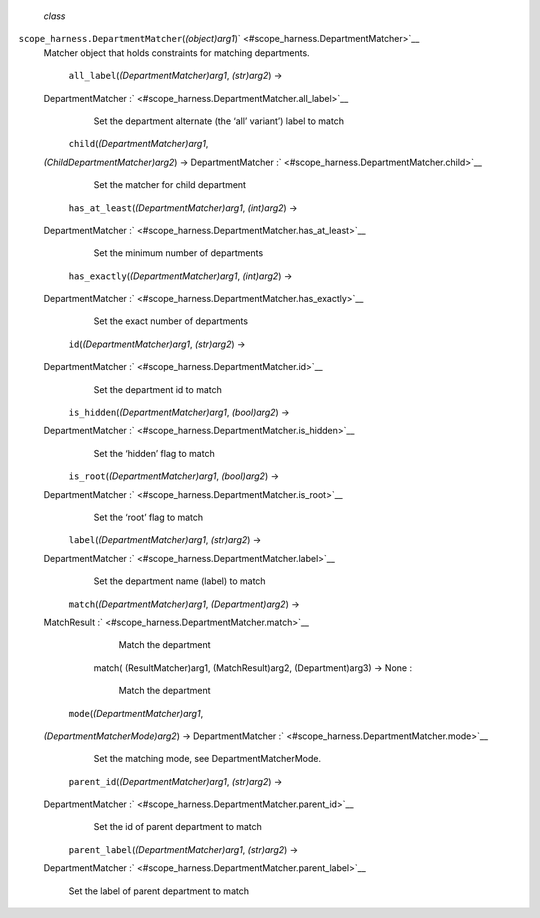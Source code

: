  *class*
``scope_harness.``\ ``DepartmentMatcher``\ (*(object)arg1*)\ ` <#scope_harness.DepartmentMatcher>`__
    Matcher object that holds constraints for matching departments.

     ``all_label``\ (*(DepartmentMatcher)arg1*, *(str)arg2*) →
    DepartmentMatcher :` <#scope_harness.DepartmentMatcher.all_label>`__
        Set the department alternate (the ‘all’ variant’) label to match

     ``child``\ (*(DepartmentMatcher)arg1*,
    *(ChildDepartmentMatcher)arg2*) → DepartmentMatcher
    :` <#scope_harness.DepartmentMatcher.child>`__
        Set the matcher for child department

     ``has_at_least``\ (*(DepartmentMatcher)arg1*, *(int)arg2*) →
    DepartmentMatcher
    :` <#scope_harness.DepartmentMatcher.has_at_least>`__
        Set the minimum number of departments

     ``has_exactly``\ (*(DepartmentMatcher)arg1*, *(int)arg2*) →
    DepartmentMatcher
    :` <#scope_harness.DepartmentMatcher.has_exactly>`__
        Set the exact number of departments

     ``id``\ (*(DepartmentMatcher)arg1*, *(str)arg2*) →
    DepartmentMatcher :` <#scope_harness.DepartmentMatcher.id>`__
        Set the department id to match

     ``is_hidden``\ (*(DepartmentMatcher)arg1*, *(bool)arg2*) →
    DepartmentMatcher :` <#scope_harness.DepartmentMatcher.is_hidden>`__
        Set the ‘hidden’ flag to match

     ``is_root``\ (*(DepartmentMatcher)arg1*, *(bool)arg2*) →
    DepartmentMatcher :` <#scope_harness.DepartmentMatcher.is_root>`__
        Set the ‘root’ flag to match

     ``label``\ (*(DepartmentMatcher)arg1*, *(str)arg2*) →
    DepartmentMatcher :` <#scope_harness.DepartmentMatcher.label>`__
        Set the department name (label) to match

     ``match``\ (*(DepartmentMatcher)arg1*, *(Department)arg2*) →
    MatchResult :` <#scope_harness.DepartmentMatcher.match>`__

            .. raw:: html

               <div>

            Match the department

            .. raw:: html

               </div>

        match( (ResultMatcher)arg1, (MatchResult)arg2, (Department)arg3)
        -> None :
            Match the department

     ``mode``\ (*(DepartmentMatcher)arg1*,
    *(DepartmentMatcherMode)arg2*) → DepartmentMatcher
    :` <#scope_harness.DepartmentMatcher.mode>`__
        Set the matching mode, see DepartmentMatcherMode.

     ``parent_id``\ (*(DepartmentMatcher)arg1*, *(str)arg2*) →
    DepartmentMatcher :` <#scope_harness.DepartmentMatcher.parent_id>`__
        Set the id of parent department to match

     ``parent_label``\ (*(DepartmentMatcher)arg1*, *(str)arg2*) →
    DepartmentMatcher
    :` <#scope_harness.DepartmentMatcher.parent_label>`__
        Set the label of parent department to match
